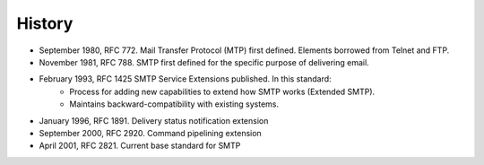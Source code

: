 History
======================

* September 1980, RFC 772. Mail Transfer Protocol (MTP) first defined. Elements borrowed from Telnet and FTP. * November 1981, RFC 788. SMTP first defined for the specific purpose of delivering email. 	
* February 1993, RFC 1425 SMTP Service Extensions published. In this standard:		* Process for adding new capabilities to extend how SMTP works (Extended SMTP).		* Maintains backward-compatibility with existing systems.* January 1996, RFC 1891. Delivery status notification extension* September 2000, RFC 2920. Command pipelining extension* April 2001, RFC 2821. Current base standard for SMTP



